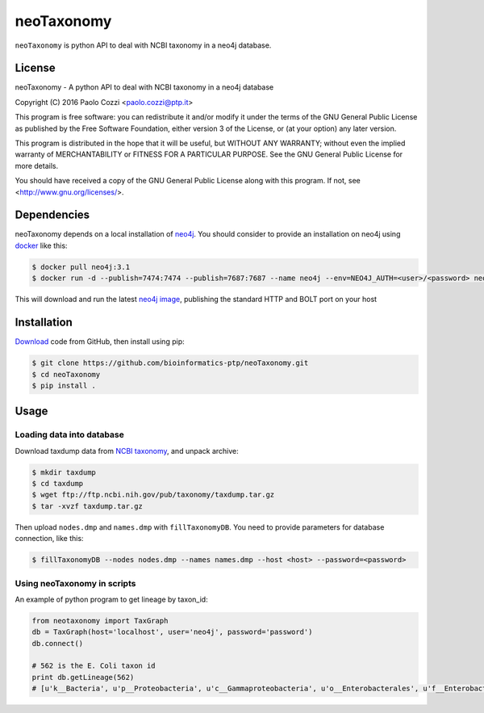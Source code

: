 neoTaxonomy
===========

.. image:: https://travis-ci.org/bioinformatics-ptp/neoTaxonomy.svg?branch=master
    :target: https://travis-ci.org/bioinformatics-ptp/neoTaxonomy
    :alt: Build Status

``neoTaxonomy`` is python API to deal with NCBI taxonomy in a neo4j database.

License
-------

neoTaxonomy - A python API to deal with NCBI taxonomy in a neo4j database

Copyright (C) 2016 Paolo Cozzi <paolo.cozzi@ptp.it>

This program is free software: you can redistribute it and/or modify
it under the terms of the GNU General Public License as published by
the Free Software Foundation, either version 3 of the License, or
(at your option) any later version.

This program is distributed in the hope that it will be useful,
but WITHOUT ANY WARRANTY; without even the implied warranty of
MERCHANTABILITY or FITNESS FOR A PARTICULAR PURPOSE.  See the
GNU General Public License for more details.

You should have received a copy of the GNU General Public License
along with this program.  If not, see <http://www.gnu.org/licenses/>.

Dependencies
------------

neoTaxonomy depends on a local installation of `neo4j <http://neo4j.com/docs/operations-manual/current/>`_.
You should consider to provide an installation on neo4j using `docker <https://neo4j.com/developer/docker/>`_
like this:

.. code:: bash

  $ docker pull neo4j:3.1
  $ docker run -d --publish=7474:7474 --publish=7687:7687 --name neo4j --env=NEO4J_AUTH=<user>/<password> neo4j:3.1

This will download and run the latest `neo4j image <https://hub.docker.com/_/neo4j/>`_, publishing the standard HTTP and BOLT port on your host

Installation
------------

`Download <https://github.com/bioinformatics-ptp/neoTaxonomy.git>`_ code from GitHub, then install using pip:

.. code:: bash

  $ git clone https://github.com/bioinformatics-ptp/neoTaxonomy.git
  $ cd neoTaxonomy
  $ pip install .

Usage
-----

Loading data into database
``````````````````````````

Download taxdump data from `NCBI taxonomy`_, and unpack archive:

.. code:: bash

  $ mkdir taxdump
  $ cd taxdump
  $ wget ftp://ftp.ncbi.nih.gov/pub/taxonomy/taxdump.tar.gz
  $ tar -xvzf taxdump.tar.gz

.. _`NCBI taxonomy`: ftp://ftp.ncbi.nih.gov/pub/taxonomy/

Then upload ``nodes.dmp`` and ``names.dmp`` with ``fillTaxonomyDB``. You need to provide
parameters for database connection, like this:

.. code:: bash

  $ fillTaxonomyDB --nodes nodes.dmp --names names.dmp --host <host> --password=<password>

Using neoTaxonomy in scripts
````````````````````````````

An example of python program to get lineage by taxon_id:

.. code:: python

  from neotaxonomy import TaxGraph
  db = TaxGraph(host='localhost', user='neo4j', password='password')
  db.connect()

  # 562 is the E. Coli taxon id
  print db.getLineage(562)
  # [u'k__Bacteria', u'p__Proteobacteria', u'c__Gammaproteobacteria', u'o__Enterobacterales', u'f__Enterobacteriaceae', u'g__Escherichia', u's__coli']
